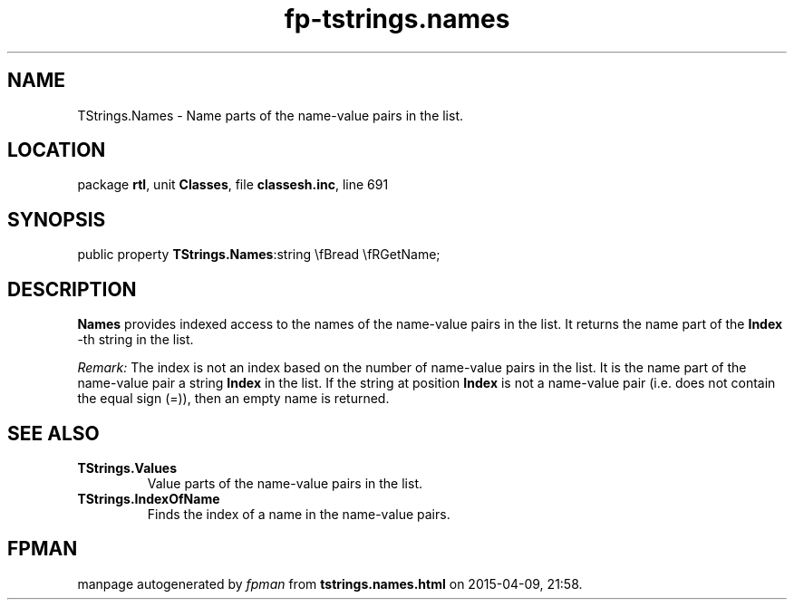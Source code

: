 .\" file autogenerated by fpman
.TH "fp-tstrings.names" 3 "2014-03-14" "fpman" "Free Pascal Programmer's Manual"
.SH NAME
TStrings.Names - Name parts of the name-value pairs in the list.
.SH LOCATION
package \fBrtl\fR, unit \fBClasses\fR, file \fBclassesh.inc\fR, line 691
.SH SYNOPSIS
public property  \fBTStrings.Names\fR:string \\fBread \\fRGetName;
.SH DESCRIPTION
\fBNames\fR provides indexed access to the names of the name-value pairs in the list. It returns the name part of the \fBIndex\fR -th string in the list.

\fIRemark:\fR The index is not an index based on the number of name-value pairs in the list. It is the name part of the name-value pair a string \fBIndex\fR in the list. If the string at position \fBIndex\fR is not a name-value pair (i.e. does not contain the equal sign (=)), then an empty name is returned.


.SH SEE ALSO
.TP
.B TStrings.Values
Value parts of the name-value pairs in the list.
.TP
.B TStrings.IndexOfName
Finds the index of a name in the name-value pairs.

.SH FPMAN
manpage autogenerated by \fIfpman\fR from \fBtstrings.names.html\fR on 2015-04-09, 21:58.

